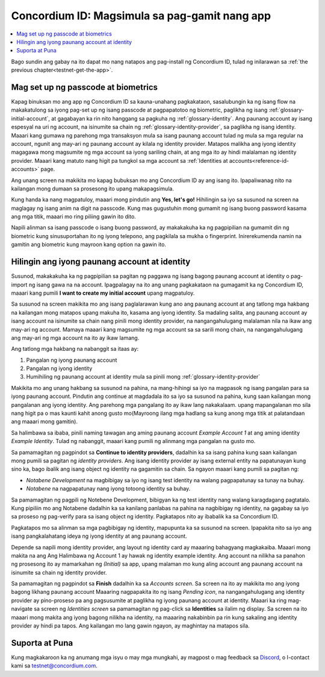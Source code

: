 .. _Discord: https://discord.gg/xWmQ5tp

.. _testnet-get-started:

===============================================
Concordium ID: Magsimula sa pag-gamit nang app
===============================================

.. contents::
   :local:
   :backlinks: none

Bago sundin ang gabay na ito dapat mo nang natapos ang pag-install ng Concordium ID, tulad ng inilarawan sa :ref:`the previous chapter<testnet-get-the-app>`.

Mag set up ng passcode at biometrics
=====================================

Kapag binuksan mo ang app ng Concordium ID sa kauna-unahang pagkakataon, sasalubungin ka ng isang flow na makakatulong sa iyong pag-set up 
ng isang passcode at pagpapatotoo ng biometric, paglikha ng isang :ref:`glossary-initial-account`,
at gagabayan ka rin nito hanggang sa pagkuha ng :ref:`glossary-identity`. Ang paunang account ay isang espesyal na uri ng account,
na isinumite sa chain ng :ref:`glossary-identity-provider`, sa paglikha ng isang identity. Maaari kang gumawa ng parehong mga transaksyon 
mula sa isang paunang account tulad ng mula sa mga regular na account, ngunit ang may-ari ng paunang account ay
kilala ng identity provider. Matapos malikha ang iyong identity magagawa mong magsumite ng mga account sa iyong sariling 
chain, at ang mga ito ay hindi malalaman ng identity provider. Maaari kang matuto nang higit pa tungkol sa mga account sa :ref:`Identities
at accounts<reference-id-accounts>` page.

Ang unang screen na makikita mo kapag bubuksan mo ang Concordium ID ay ang isang ito. Ipapaliwanag nito na
kailangan mong dumaan sa prosesong ito upang makapagsimula.

Kung handa ka nang magpatuloy, maaari mong pindutin ang **Yes, let's go!** Hihilingin sa iyo sa susunod na screen na maglagay ng isang anim na 
digit na passcode. Kung mas gugustuhin mong gumamit ng isang buong password kasama ang mga titik, maaari mo ring piliing gawin ito dito.

.. image:: images/concordium-id/int1.png
      :width: 32%
.. image:: images/concordium-id/int2.png
      :width: 32%

.. todo::

   Write a directive to make two or more images side-by-side centered


Napili alinman sa isang passcode o isang buong password, ay makakakuha ka ng pagpipilian na gumamit din ng biometric kung sinusuportahan 
ito ng iyong telepono, ang pagkilala sa mukha o fingerprint. Inirerekumenda namin na gamitin ang biometric kung mayroon kang option na gawin ito.

.. image:: images/concordium-id/int3.png
      :width: 32%
      :align: center

Hilingin ang iyong paunang account at identity
=====================================================

Susunod, makakakuha ka ng pagpipilian sa pagitan ng paggawa ng isang bagong paunang account at identity o pag-import ng isang gawa na na account.
Ipagpalagay na ito ang unang pagkakataon na gumagamit ka ng Concordium ID, maaari kang pumili **I want to create my initial account** upang magpatuloy.

.. image:: images/concordium-id/int4.png
      :width: 32%
      :align: center


Sa susunod na screen makikita mo ang isang paglalarawan kung ano ang paunang account at ang tatlong mga hakbang na kailangan mong matapos upang makuha ito,
kasama ang iyong identity. Sa madaling salita, ang paunang account ay isang account na isinumite sa chain nang pinili mong identity provider,
na nangangahulugang malalaman nila na ikaw ang may-ari ng account. Mamaya maaari kang magsumite ng mga account sa
sa sarili mong chain, na nangangahulugang ang may-ari ng mga account na ito ay ikaw lamang.

.. image:: images/concordium-id/int5.png
      :width: 32%
      :align: center

Ang tatlong mga hakbang na nabanggit sa itaas ay:

1. Pangalan ng iyong paunang account
2. Pangalan ng iyong identity
3. Humihiling ng paunang account at identity mula sa pinili mong :ref:`glossary-identity-provider`

Makikita mo ang unang hakbang sa susunod na pahina, na mang-hihingi sa iyo na magpasok ng isang pangalan para sa iyong paunang account. 
Pindutin ang continue at magdadala ito sa iyo sa susunod na pahina, kung saan kailangan mong pangalanan ang iyong identity. 
Ang parehong mga pangalang ito ay ikaw lang nakakalaam. upang mapangalanan mo sila nang higit pa o mas kaunti kahit anong 
gusto mo(Mayroong ilang mga hadlang sa kung anong mga titik at palatandaan ang maaari mong gamitin).

Sa halimbawa sa ibaba, pinili naming tawagan ang aming paunang account *Example Account 1* at ang aming identity *Example Identity*. Tulad ng nabanggit,
maaari kang pumili ng alinmang mga pangalan na gusto mo.

.. image:: images/concordium-id/int6.png
      :width: 32%
.. image:: images/concordium-id/int7.png
      :width: 32%

Sa pamamagitan ng pagpindot sa **Continue to identity providers**, dadalhin ka sa isang pahina kung saan kailangan mong pumili sa pagitan ng *identity providers*.
Ang isang identity provider ay isang external entity na papatunayan kung sino ka, bago ibalik ang isang object ng identity na gagamitin sa chain.
Sa ngayon maaari kang pumili sa pagitan ng:

* *Notabene Development* na magbibigay sa iyo ng isang test identity na walang pagpapatunay sa tunay na buhay.
* *Notabene* na nagpapatunay nang iyong totoong identity sa buhay.

.. image:: images/concordium-id/int8.png
      :width: 32%
      :align: center

Sa pamamagitan ng pagpili ng Notebene Development, bibigyan ka ng test identity nang walang karagdagang pagtatalo. Kung pipiliin mo ang Notabene dadalhin ka
sa kanilang panlabas na pahina na nagbibigay ng identity, na gagabay sa iyo sa proseso ng pag-verify para sa isang object ng identity. 
Pagkatapos nito ay ibabalik ka sa Concordium ID.

Pagkatapos mo sa alinman sa mga pagbibigay ng identity, mapupunta ka sa susunod na screen. Ipapakita nito sa iyo ang isang pangkalahatang ideya 
ng iyong identity at ang paunang account.

.. image:: images/concordium-id/int9.png
      :width: 32%
      :align: center

Depende sa napili mong identity provider, ang layout ng identity card ay maaaring bahagyang magkakaiba. Maaari mong makita na ang
Ang Halimbawa ng Account 1 ay hawak ng identity example identity. Ang account na nilikha sa panahon ng prosesong ito ay mamarkahan 
ng *(Initial)* sa app, upang malaman mo kung aling account ang paunang account na isinumite sa chain  ng identity provider.

Sa pamamagitan ng pagpindot sa **Finish** dadalhin ka sa *Accounts screen*. Sa screen na ito ay makikita mo ang iyong bagong likhang paunang
account Maaaring nagpapakita ito ng isang *Pending icon*, na nangangahulugang ang identity provider ay pino-proseso pa ang pagsusumite at paglikha ng iyong
paunang account at identity. Maaari ka ring mag-navigate sa screen ng *Identities screen* sa pamamagitan ng pag-click sa **Identities** sa ilalim ng
display. Sa screen na ito maaari mong makita ang iyong bagong nilikha na identity, na maaaring nakabinbin pa rin kung sakaling ang identity provider ay hindi pa tapos. 
Ang kailangan mo lang gawin ngayon, ay maghintay na matapos sila.

.. image:: images/concordium-id/int10.png
      :width: 32%
.. image:: images/concordium-id/int11.png
      :width: 32%


Suporta at Puna
==================

Kung magkakaroon ka ng anumang mga isyu o may mga mungkahi, ay magpost o
mag feedback sa `Discord`_, o I-contact kami sa testnet@concordium.com.
